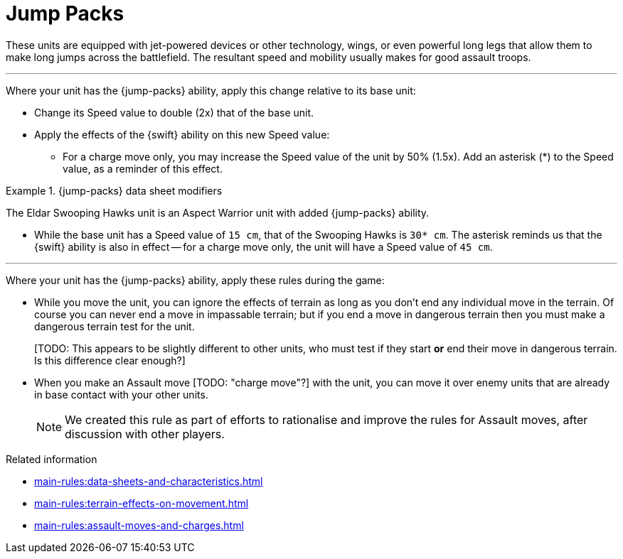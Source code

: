 = Jump Packs

These units are equipped with jet-powered devices or other technology, wings, or even powerful long legs that allow them to make long jumps across the battlefield.
The resultant speed and mobility usually makes for good assault troops.

---

Where your unit has the {jump-packs} ability, apply this change relative to its base unit:

* Change its Speed value to double (2x) that of the base unit.
* Apply the effects of the {swift} ability on this new Speed value:
 ** For a charge move only, you may increase the Speed value of the unit by 50% (1.5x).
Add an asterisk (+*+) to the Speed value, as a reminder of this effect.

.{jump-packs} data sheet modifiers
====
The Eldar Swooping Hawks unit is an Aspect Warrior unit with added {jump-packs} ability.

* While the base unit has a Speed value of `15 cm`, that of the Swooping Hawks is `30* cm`.
The asterisk reminds us that the {swift} ability is also in effect -- for a charge move only, the unit will have a Speed value of `45 cm`.
====

---

Where your unit has the {jump-packs} ability, apply these rules during the game:

* While you move the unit, you can ignore the effects of terrain as long as you don't end any individual move in the terrain.
Of course you can never end a move in impassable terrain; but if you end a move in dangerous terrain then you must make a dangerous terrain test for the unit.
+
{blank}[TODO: This appears to be slightly different to other units, who must test if they start *or* end their move in dangerous terrain. Is this difference clear enough?]
* When you make an Assault move {blank}[TODO: "charge move"?] with the unit, you can move it over enemy units that are already in base contact with your other units.
+
[NOTE.e40k]
====
We created this rule as part of efforts to rationalise and improve the rules for Assault moves, after discussion with other players.
====

.Related information
* xref:main-rules:data-sheets-and-characteristics.adoc[]
* xref:main-rules:terrain-effects-on-movement.adoc[]
* xref:main-rules:assault-moves-and-charges.adoc[]